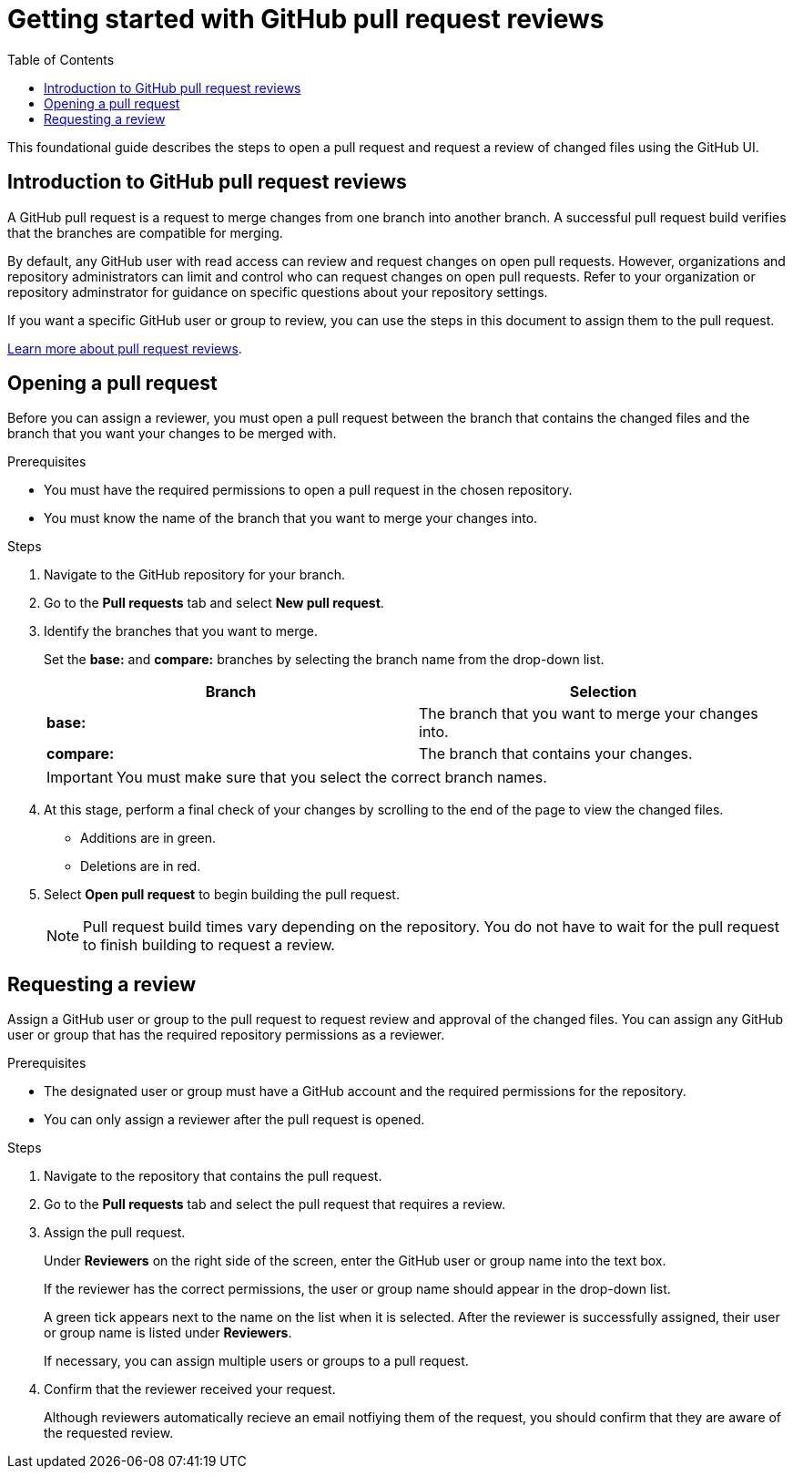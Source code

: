 
= Getting started with GitHub pull request reviews
:toc: left
:toclevels: 3

:toc!:

[lead]
This foundational guide describes the steps to open a pull request and request a review of changed files using the GitHub UI.  

== Introduction to GitHub pull request reviews

A GitHub pull request is a request to merge changes from one branch into another branch. A successful pull request build verifies that the branches are compatible for merging.  

By default, any GitHub user with read access can review and request changes on open pull requests. However, organizations and repository administrators can limit and control who can request changes on open pull requests. Refer to your organization or repository adminstrator for guidance on specific questions about your repository settings. 

If you want a specific GitHub user or group to review, you can use the steps in this document to assign them to the pull request.   

link:https://docs.github.com/en/pull-requests/collaborating-with-pull-requests/reviewing-changes-in-pull-requests/about-pull-request-reviews[Learn more about pull request reviews^].

== Opening a pull request

Before you can assign a reviewer, you must open a pull request between the branch that contains the changed files and the branch that you want your changes to be merged with. 

.Prerequisites

* You must have the required permissions to open a pull request in the chosen repository. 
* You must know the name of the branch that you want to merge your changes into. 


.Steps 

. Navigate to the GitHub repository for your branch. 

. Go to the *Pull requests* tab and select *New pull request*. 
 
. Identify the branches that you want to merge. 
+
Set the *base:* and *compare:* branches by selecting the branch name from the drop-down list. 
+
[%header,cols="1,1"]
|===
| Branch  | Selection
|*base:* 
|The branch that you want to merge your changes into. 
|*compare:*
|The branch that contains your changes.  

|===
+
IMPORTANT: You must make sure that you select the correct branch names. 

. At this stage, perform a final check of your changes by scrolling to the end of the page to view the changed files. 
+ 
* Additions are in green. 
+
* Deletions are in red.

. Select *Open pull request* to begin building the pull request.     
+
NOTE: Pull request build times vary depending on the repository. You do not have to wait for the pull request to finish building to request a review.  

== Requesting a review

Assign a GitHub user or group to the pull request to request review and approval of the changed files. You can assign any GitHub user or group that has the required repository permissions as a reviewer. 

.Prerequisites

* The designated user or group must have a GitHub account and the required permissions for the repository. 
* You can only assign a reviewer after the pull request is opened. 


.Steps

. Navigate to the repository that contains the pull request. 

. Go to the *Pull requests* tab and select the pull request that requires a review.
. Assign the pull request.
+
Under *Reviewers* on the right side of the screen, enter the GitHub user or group name into the text box. 
+
If the reviewer has the correct permissions, the user or group name should appear in the drop-down list. 
+
A green tick appears next to the name on the list when it is selected. After the reviewer is successfully assigned, their user or group name is listed under *Reviewers*. 
+
If necessary, you can assign multiple users or groups to a pull request.

. Confirm that the reviewer received your request. 
+
Although reviewers automatically recieve an email notfiying them of the request, you should confirm that they are aware of the requested review. 
	








